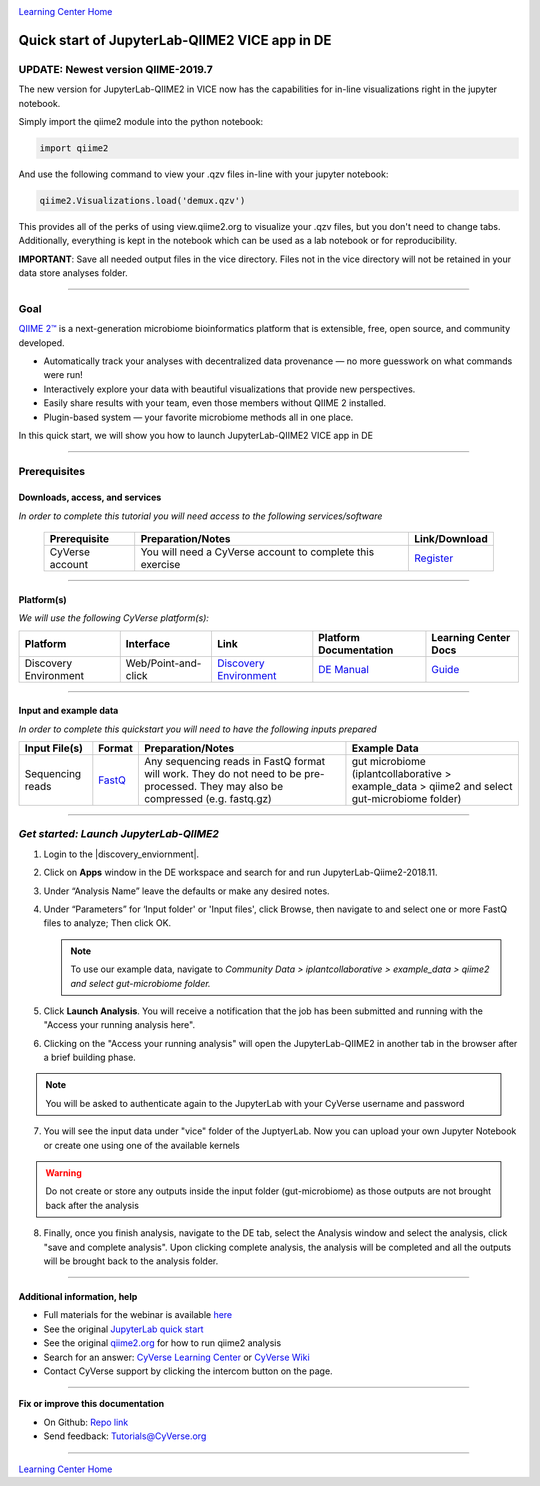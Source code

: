 |CyVerse logo|_

|Home_Icon|_
`Learning Center Home <http://learning.cyverse.org/>`_

Quick start of JupyterLab-QIIME2 VICE app in DE
================================================

UPDATE: Newest version QIIME-2019.7
----
The new version for JupyterLab-QIIME2 in VICE now has the capabilities for in-line visualizations right in the jupyter notebook.

.. raw:: html

   <div style="position: relative; padding-bottom: 56.25%; height: 0;"><iframe src="https://www.loom.com/embed/7c20c565bf0e490084cfb8e4b62bfb63" frameborder="0" webkitallowfullscreen mozallowfullscreen allowfullscreen style="position: absolute; top: 0; left: 0; width: 100%; height: 100%;"></iframe></div>



Simply import the qiime2 module into the python notebook:

.. code-block:: python

   import qiime2

And use the following command to view your .qzv files in-line with your jupyter notebook:

.. code-block:: python

   qiime2.Visualizations.load('demux.qzv')


This provides all of the perks of using view.qiime2.org to visualize your .qzv files, but you don't need to change tabs. Additionally, everything is kept in the notebook which can be used as a lab notebook or for reproducibility.

**IMPORTANT**: Save all needed output files in the vice directory. Files not in the vice directory will not be retained in your data store analyses folder.

----


Goal
----

`QIIME 2™ <https://qiime2.org/>`_ is a next-generation microbiome bioinformatics platform that is extensible, free, open source, and community developed. 

- Automatically track your analyses with decentralized data provenance — no more guesswork on what commands were run!

- Interactively explore your data with beautiful visualizations that provide new perspectives.

- Easily share results with your team, even those members without QIIME 2 installed.

- Plugin-based system — your favorite microbiome methods all in one place.

In this quick start, we will show you how to launch JupyterLab-QIIME2 VICE app in DE

.. raw:: html

    <div style="position: relative; padding-bottom: 56.25%; height: 0; overflow: hidden; max-width: 100%; height: auto;">
        <iframe src="https://www.youtube.com/embed/9AT2YHkduz0" frameborder="0" allowfullscreen style="position: absolute; top: 0; left: 0; width: 100%; height: 100%;"></iframe>
    </div>

----

Prerequisites
-------------

Downloads, access, and services
~~~~~~~~~~~~~~~~~~~~~~~~~~~~~~~

*In order to complete this tutorial you will need access to the following services/software*

	.. list-table::
	    :header-rows: 1

	    * - Prerequisite
	      - Preparation/Notes
	      - Link/Download
	    * - CyVerse account
	      - You will need a CyVerse account to complete this exercise
	      - `Register <https://user.cyverse.org/>`_

----

Platform(s)
~~~~~~~~~~~

*We will use the following CyVerse platform(s):*

.. list-table::
    :header-rows: 1

    * - Platform
      - Interface
      - Link
      - Platform Documentation
      - Learning Center Docs
    * - Discovery Environment
      - Web/Point-and-click
      - `Discovery Environment <https://de.cyverse.org/de/>`_
      - `DE Manual <https://wiki.cyverse.org/wiki/display/DEmanual/Table+of+Contents>`_
      - `Guide <https://learning.cyverse.org/projects/discovery-environment-guide/en/latest/>`__

----

Input and example data
~~~~~~~~~~~~~~~~~~~~~~

*In order to complete this quickstart you will need to have the following inputs prepared*

.. list-table::
    :header-rows: 1

    * - Input File(s)
      - Format
      - Preparation/Notes
      - Example Data
    * - Sequencing reads
      - `FastQ <https://en.wikipedia.org/wiki/FASTQ_format>`_
      - Any sequencing reads in FastQ format will work. They do not
        need to be pre-processed. They may also be compressed (e.g.
        fastq.gz)
      - gut microbiome (iplantcollaborative > example_data > qiime2  and select gut-microbiome folder)

-----

*Get started: Launch JupyterLab-QIIME2*
---------------------------------------

1. Login to the |discovery_enviornment|.

2. Click on **Apps** window in the DE workspace and search for and run JupyterLab-Qiime2-2018.11.

3. Under “Analysis Name” leave the defaults or make any desired notes.

4. Under “Parameters” for ‘Input folder' or 'Input files', click Browse, then navigate to and
   select one or more FastQ files to analyze; Then click OK.

   .. Note::

	    To use our example data, navigate to *Community Data >*
	    *iplantcollaborative > example_data > qiime2  and select gut-microbiome folder.*

5. Click **Launch Analysis**. You will receive a notification that the job has been submitted and running with the "Access your running analysis here". 

6. Clicking on the "Access your running analysis" will open the JupyterLab-QIIME2 in another tab in the browser after a brief building phase.

.. Note::

  You will be asked to authenticate again to the JupyterLab with your CyVerse username and password

7. You will see the input data under "vice" folder of the JuptyerLab. Now you can upload your own Jupyter Notebook or create one using one of the available kernels

.. warning::

  Do not create or store any outputs inside the input folder (gut-microbiome) as those outputs are not brought back after the analysis

8. Finally, once you finish analysis, navigate to the DE tab, select the Analysis window and select the analysis, click "save and complete analysis". Upon clicking complete analysis, the analysis will be completed and all the outputs will be brought back to the analysis folder.

----

Additional information, help
~~~~~~~~~~~~~~~~~~~~~~~~~~~~
- Full materials for the webinar is available `here <https://wiki.cyverse.org/wiki/display/Events/FFW%3A+Doing+metagenomic+analyses+with+QIIME+2+using+Jupyter+Notebooks+in+VICE>`_

- See the original `JupyterLab quick start <https://learning.cyverse.org/projects/vice/en/latest/user_guide/quick-jupyter.html>`_ 

- See the original `qiime2.org <https://qiime2.org>`_ for how to run qiime2 analysis

- Search for an answer: `CyVerse Learning Center <http://learning.cyverse.org>`_ or `CyVerse Wiki <https://wiki.cyverse.org>`_

- Contact CyVerse support by clicking the intercom button on the page.

----

**Fix or improve this documentation**

- On Github: `Repo link <https://github.com/CyVerse-learning-materials/fastqc_quickstart>`_
- Send feedback: `Tutorials@CyVerse.org <Tutorials@CyVerse.org>`_

----

|Home_Icon|_
`Learning Center Home`_

.. |CyVerse logo| image:: ./img/cyverse_rgb.png
    :width: 500
    :height: 100
.. _CyVerse logo: http://learning.cyverse.org/
.. |Home_Icon| image:: ./img/homeicon.png
    :width: 25
    :height: 25
.. _Home_Icon: http://learning.cyverse.org/
.. |discovery_enviornment| raw:: html

    <a href="https://de.cyverse.org/de/" target="_blank">Discovery Environment</a>

